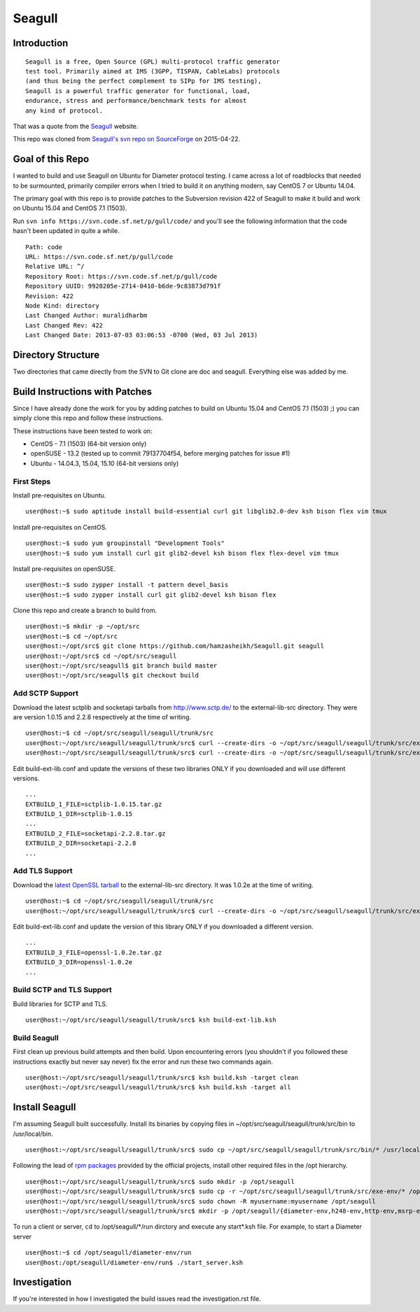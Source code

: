 Seagull
========================================================

Introduction
--------------------------------------------------------

::

    Seagull is a free, Open Source (GPL) multi-protocol traffic generator
    test tool. Primarily aimed at IMS (3GPP, TISPAN, CableLabs) protocols
    (and thus being the perfect complement to SIPp for IMS testing),
    Seagull is a powerful traffic generator for functional, load,
    endurance, stress and performance/benchmark tests for almost
    any kind of protocol.

That was a quote from the `Seagull <http://gull.sourceforge.net/>`_ website.

This repo was cloned from `Seagull's svn repo on SourceForge <https://svn.code.sf.net/p/gull/code/>`_ on 2015-04-22.

Goal of this Repo
--------------------------------------------------------

I wanted to build and use Seagull on Ubuntu for Diameter protocol testing. I came across a lot of roadblocks that needed to be surmounted, primarily compiler errors when I tried to build it on anything modern, say CentOS 7 or Ubuntu 14.04.

The primary goal with this repo is to provide patches to the Subversion revision 422 of Seagull to make it build and work on Ubuntu 15.04 and CentOS 7.1 (1503).

Run ``svn info https://svn.code.sf.net/p/gull/code/`` and you'll see the following information that the code hasn't been updated in quite a while.

::

    Path: code
    URL: https://svn.code.sf.net/p/gull/code
    Relative URL: ^/
    Repository Root: https://svn.code.sf.net/p/gull/code
    Repository UUID: 9920205e-2714-0410-b6de-9c83873d791f
    Revision: 422
    Node Kind: directory
    Last Changed Author: muralidharbm
    Last Changed Rev: 422
    Last Changed Date: 2013-07-03 03:06:53 -0700 (Wed, 03 Jul 2013)

Directory Structure
--------------------------------------------------------

Two directories that came directly from the SVN to Git clone are doc and seagull. Everything else was added by me.

Build Instructions with Patches
--------------------------------------------------------

Since I have already done the work for you by adding patches to build on Ubuntu 15.04 and CentOS 7.1 (1503) ;) you can simply clone this repo and follow these instructions.

These instructions have been tested to work on:

* CentOS - 7.1 (1503) (64-bit version only)
* openSUSE - 13.2 (tested up to commit 79137704f54, before merging patches for issue #1)
* Ubuntu - 14.04.3, 15.04, 15.10 (64-bit versions only)

First Steps
++++++++++++++++++++++++++++++++++++++++++++++++++++++++

Install pre-requisites on Ubuntu.

::

    user@host:~$ sudo aptitude install build-essential curl git libglib2.0-dev ksh bison flex vim tmux

Install pre-requisites on CentOS.

::

    user@host:~$ sudo yum groupinstall "Development Tools"
    user@host:~$ sudo yum install curl git glib2-devel ksh bison flex flex-devel vim tmux

Install pre-requisites on openSUSE.

::

    user@host:~$ sudo zypper install -t pattern devel_basis
    user@host:~$ sudo zypper install curl git glib2-devel ksh bison flex

Clone this repo and create a branch to build from.

::

    user@host:~$ mkdir -p ~/opt/src
    user@host:~$ cd ~/opt/src
    user@host:~/opt/src$ git clone https://github.com/hamzasheikh/Seagull.git seagull
    user@host:~/opt/src$ cd ~/opt/src/seagull
    user@host:~/opt/src/seagull$ git branch build master
    user@host:~/opt/src/seagull$ git checkout build

Add SCTP Support
++++++++++++++++++++++++++++++++++++++++++++++++++++++++

Download the latest sctplib and socketapi tarballs from http://www.sctp.de/ to the external-lib-src directory. They were are version 1.0.15 and 2.2.8 respectively at the time of writing.

::

    user@host:~$ cd ~/opt/src/seagull/seagull/trunk/src
    user@host:~/opt/src/seagull/seagull/trunk/src$ curl --create-dirs -o ~/opt/src/seagull/seagull/trunk/src/external-lib-src/sctplib-1.0.15.tar.gz http://www.sctp.de/download/sctplib-1.0.15.tar.gz
    user@host:~/opt/src/seagull/seagull/trunk/src$ curl --create-dirs -o ~/opt/src/seagull/seagull/trunk/src/external-lib-src/socketapi-2.2.8.tar.gz http://www.sctp.de/download/socketapi-2.2.8.tar.gz

Edit build-ext-lib.conf and update the versions of these two libraries ONLY if you downloaded and will use different versions.

::

    ...
    EXTBUILD_1_FILE=sctplib-1.0.15.tar.gz
    EXTBUILD_1_DIR=sctplib-1.0.15
    ...
    EXTBUILD_2_FILE=socketapi-2.2.8.tar.gz
    EXTBUILD_2_DIR=socketapi-2.2.8
    ...

Add TLS Support
++++++++++++++++++++++++++++++++++++++++++++++++++++++++

Download the `latest OpenSSL tarball <https://www.openssl.org/source/>`_ to the external-lib-src directory. It was 1.0.2e at the time of writing.

::

    user@host:~$ cd ~/opt/src/seagull/seagull/trunk/src
    user@host:~/opt/src/seagull/seagull/trunk/src$ curl --create-dirs -o ~/opt/src/seagull/seagull/trunk/src/external-lib-src/openssl-1.0.2e.tar.gz https://www.openssl.org/source/openssl-1.0.2e.tar.gz

Edit build-ext-lib.conf and update the version of this library ONLY if you downloaded a different version.

::

    ...
    EXTBUILD_3_FILE=openssl-1.0.2e.tar.gz
    EXTBUILD_3_DIR=openssl-1.0.2e
    ...

Build SCTP and TLS Support
++++++++++++++++++++++++++++++++++++++++++++++++++++++++

Build libraries for SCTP and TLS.

::

    user@host:~/opt/src/seagull/seagull/trunk/src$ ksh build-ext-lib.ksh

Build Seagull
++++++++++++++++++++++++++++++++++++++++++++++++++++++++

First clean up previous build attempts and then build. Upon encountering errors (you shouldn't if you followed these instructions exactly but never say never) fix the error and run these two commands again.

::

    user@host:~/opt/src/seagull/seagull/trunk/src$ ksh build.ksh -target clean
    user@host:~/opt/src/seagull/seagull/trunk/src$ ksh build.ksh -target all

Install Seagull
--------------------------------------------------------------

I'm assuming Seagull built successfully. Install its binaries by copying files in ~/opt/src/seagull/seagull/trunk/src/bin to /usr/local/bin.

::

    user@host:~/opt/src/seagull/seagull/trunk/src$ sudo cp ~/opt/src/seagull/seagull/trunk/src/bin/* /usr/local/bin

Following the lead of `rpm packages <http://sourceforge.net/projects/gull/files/>`_ provided by the official projects, install other required files in the /opt hierarchy.

::

    user@host:~/opt/src/seagull/seagull/trunk/src$ sudo mkdir -p /opt/seagull
    user@host:~/opt/src/seagull/seagull/trunk/src$ sudo cp -r ~/opt/src/seagull/seagull/trunk/src/exe-env/* /opt/seagull
    user@host:~/opt/src/seagull/seagull/trunk/src$ sudo chown -R myusername:myusername /opt/seagull
    user@host:~/opt/src/seagull/seagull/trunk/src$ mkdir -p /opt/seagull/{diameter-env,h248-env,http-env,msrp-env,octcap-env,radius-env,sip-env,synchro-env,xcap-env}/logs

To run a client or server, ``cd`` to /opt/seagull/\*/run dirctory and execute any start\*.ksh file. For example, to start a Diameter server

::

    user@host:~$ cd /opt/seagull/diameter-env/run
    user@host:/opt/seagull/diameter-env/run$ ./start_server.ksh


Investigation
--------------------------------------------------------------

If you're interested in how I investigated the build issues read the investigation.rst file.

